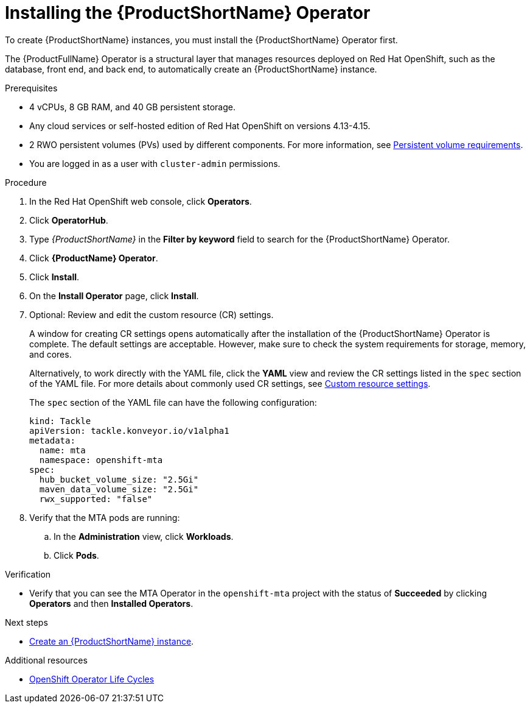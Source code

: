 :_newdoc-version: 2.18.3
:_template-generated: 2025-04-10
:_mod-docs-content-type: PROCEDURE

[id="installing-mta-operator_{context}"]
= Installing the {ProductShortName} Operator

[role="_abstract"]
To create {ProductShortName} instances, you must install the {ProductShortName} Operator first.

The {ProductFullName} Operator is a structural layer that manages resources deployed on Red Hat OpenShift, such as the database, front end, and back end, to automatically create an {ProductShortName} instance.

.Prerequisites

* 4 vCPUs, 8 GB RAM, and 40 GB persistent storage.
* Any cloud services or self-hosted edition of Red Hat OpenShift on versions 4.13-4.15.
* 2 RWO persistent volumes (PVs) used by different components. For more information, see link:{mta-URL}/installing_the_migration_toolkit_for_applications/index#persistent-volume-requirements_installing-mta-ui[Persistent volume requirements].
* You are logged in as a user with `cluster-admin` permissions.


.Procedure

. In the Red Hat OpenShift web console, click *Operators*.
. Click *OperatorHub*.
. Type _{ProductShortName}_ in the *Filter by keyword* field to search for the {ProductShortName} Operator.
. Click *{ProductName} Operator*.
. Click *Install*.
. On the *Install Operator* page, click *Install*.
. Optional: Review and edit the custom resource (CR) settings.
+
A window for creating CR settings opens automatically after the installation of the {ProductShortName} Operator is complete. The default settings are acceptable. However, make sure to check the system requirements for storage, memory, and cores.
+
Alternatively, to work directly with the YAML file, click the *YAML* view and review the CR settings listed in the `spec` section of the YAML file. For more details about commonly used CR settings, see xref:custom-resource-settings_installing-mta-ui[Custom resource settings].
+
The `spec` section of the YAML file can have the following configuration:
+
[subs="+quotes"]
----
kind: Tackle
apiVersion: tackle.konveyor.io/v1alpha1
metadata:
  name: mta
  namespace: openshift-mta
spec:
  hub_bucket_volume_size: "2.5Gi"
  maven_data_volume_size: "2.5Gi"
  rwx_supported: "false"
----
. Verify that the MTA pods are running:
.. In the *Administration* view, click *Workloads*.
.. Click *Pods*.

.Verification

* Verify that you can see the MTA Operator in the `openshift-mta` project with the status of *Succeeded* by clicking *Operators* and then *Installed Operators*.

[role="_additional-resources"]
.Next steps

* xref:creating-mta-instance_installing-mta-ui[Create an {ProductShortName} instance].

[role="_additional-resources"]
.Additional resources
* link:https://access.redhat.com/support/policy/updates/openshift_operators[OpenShift Operator Life Cycles]


